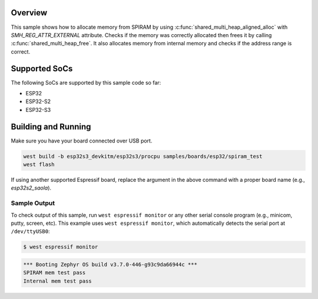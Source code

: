 .. zephyr:code-sample:: esp32-spiram
   :name: SPIRAM

   Allocate memory from SPIRAM.

Overview
********

This sample shows how to allocate memory from SPIRAM by using
:c:func:`shared_multi_heap_aligned_alloc` with `SMH_REG_ATTR_EXTERNAL` attribute. Checks if the
memory was correctly allocated then frees it by calling :c:func:`shared_multi_heap_free`.
It also allocates memory from internal memory and checks if the address range is correct.

Supported SoCs
**************

The following SoCs are supported by this sample code so far:

* ESP32
* ESP32-S2
* ESP32-S3

Building and Running
********************

Make sure you have your board connected over USB port.

.. code-block:: console

   west build -b esp32s3_devkitm/esp32s3/procpu samples/boards/esp32/spiram_test
   west flash

If using another supported Espressif board, replace the argument in the above
command with a proper board name (e.g., `esp32s2_saola`).

Sample Output
=============

To check output of this sample, run ``west espressif monitor`` or any other serial
console program (e.g., minicom, putty, screen, etc).
This example uses ``west espressif monitor``, which automatically detects the serial
port at ``/dev/ttyUSB0``:

.. code-block:: console

   $ west espressif monitor

.. code-block:: console

   *** Booting Zephyr OS build v3.7.0-446-g93c9da66944c ***
   SPIRAM mem test pass
   Internal mem test pass
